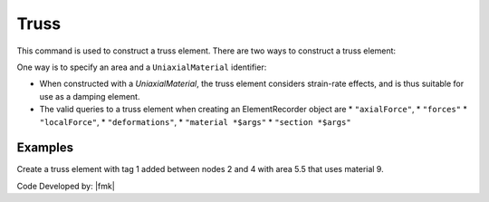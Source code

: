 Truss
^^^^^

This command is used to construct a truss element. 
There are two ways to construct a truss element:


One way is to specify an area and a ``UniaxialMaterial`` identifier:

.. tabs::

   .. tab:: Python
      .. py:method:: Model.element("Truss", tag, nodes, section, density=0)
         Create a truss element with tag *tag* between the nodes in *nodes* with
         cross-sectional area *section*.

         :param tag: The element tag.
         :param nodes: A tuple of two node tags.
         :param section: The cross-sectional area of the truss element.
         :param density: The mass density of the element.

   .. tab:: Tcl

      .. code:: tcl

         element truss $eleTag $iNode $jNode $A $matTag 
               < -rho $rho > < -cMass $cFlag > < -doRayleigh $rFlag >

      the other is to specify a *Section* identifier:

      .. code:: tcl

         element trussSection $eleTag $iNode $jNode $secTag
               < -rho $rho > < -cMass $cFlag > < -doRayleigh $rFlag >



* When constructed with a *UniaxialMaterial*, the truss element
  considers strain-rate effects, and is thus suitable for use as a damping
  element.

* The valid queries to a truss element when creating an ElementRecorder
  object are 
  * ``"axialForce"``, 
  * ``"forces"`` 
  * ``"localForce"``, 
  * ``"deformations"``, 
  * ``"material *$args"`` 
  * ``"section *$args"``



Examples
--------

Create a truss element with tag 1 added between nodes 2 and 4 with area 5.5 that uses material 9.

.. tabs::

  .. tab:: Python

     .. code-block:: Python
        model.section("Truss", 1, area=5.5, material=1)
        model.element("Truss", 1, (2, 4), section=1)

  .. tab:: Tcl

     .. code-block:: Tcl

        element Truss 1 2 4 5.5 9;

Code Developed by: |fmk|

